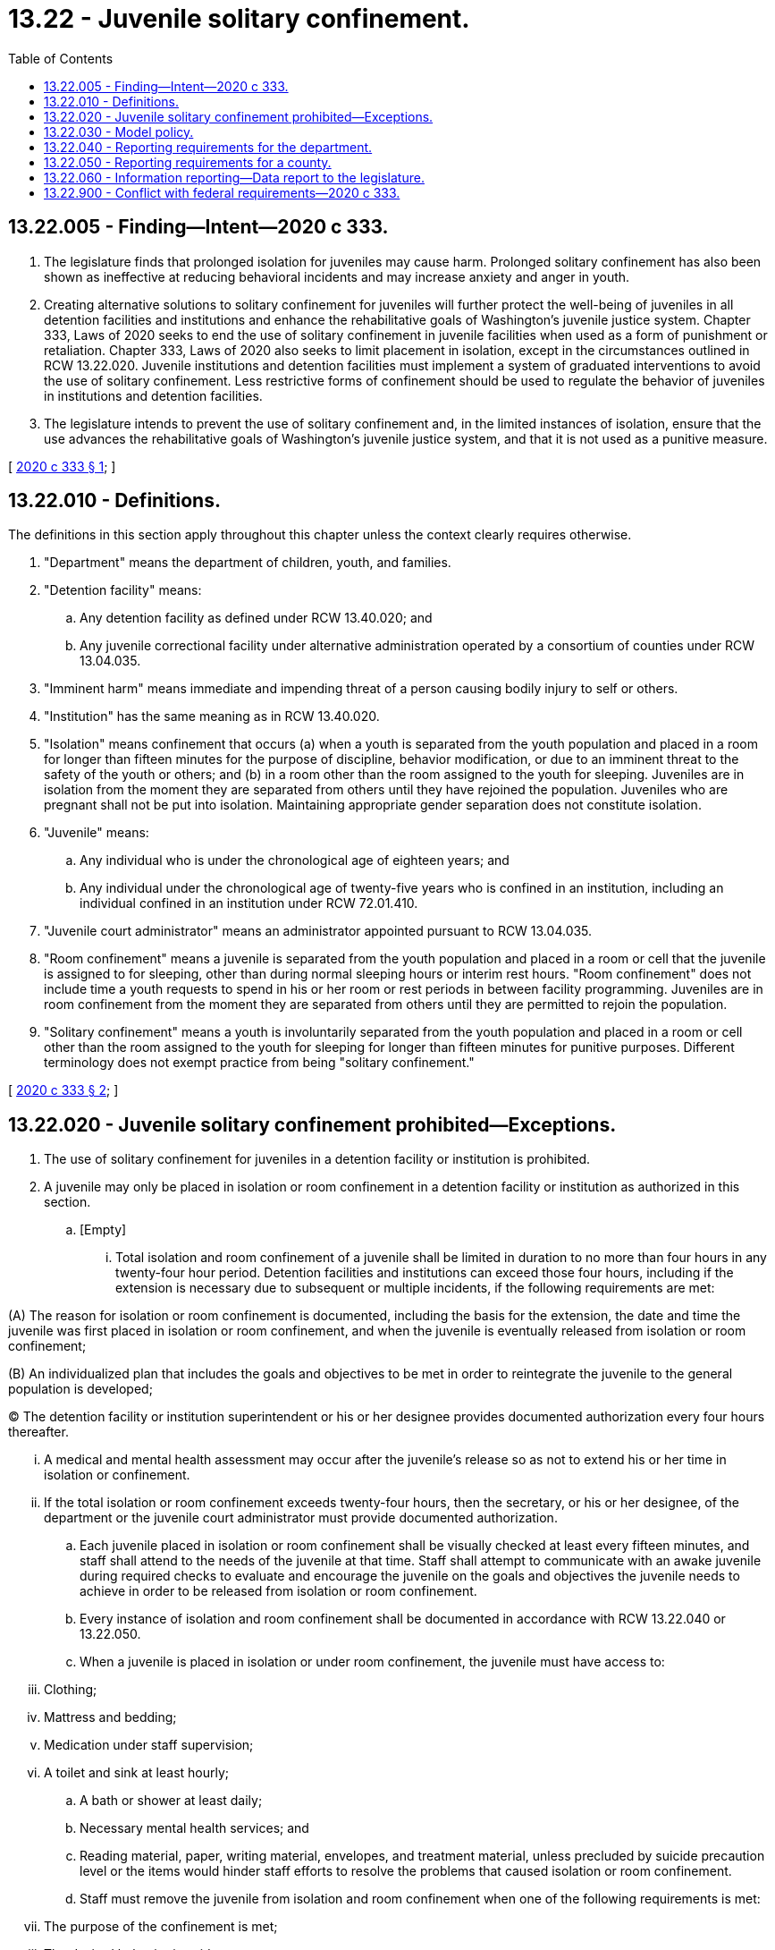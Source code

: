= 13.22 - Juvenile solitary confinement.
:toc:

== 13.22.005 - Finding—Intent—2020 c 333.
. The legislature finds that prolonged isolation for juveniles may cause harm. Prolonged solitary confinement has also been shown as ineffective at reducing behavioral incidents and may increase anxiety and anger in youth.

. Creating alternative solutions to solitary confinement for juveniles will further protect the well-being of juveniles in all detention facilities and institutions and enhance the rehabilitative goals of Washington's juvenile justice system. Chapter 333, Laws of 2020 seeks to end the use of solitary confinement in juvenile facilities when used as a form of punishment or retaliation. Chapter 333, Laws of 2020 also seeks to limit placement in isolation, except in the circumstances outlined in RCW 13.22.020. Juvenile institutions and detention facilities must implement a system of graduated interventions to avoid the use of solitary confinement. Less restrictive forms of confinement should be used to regulate the behavior of juveniles in institutions and detention facilities.

. The legislature intends to prevent the use of solitary confinement and, in the limited instances of isolation, ensure that the use advances the rehabilitative goals of Washington's juvenile justice system, and that it is not used as a punitive measure.

[ http://lawfilesext.leg.wa.gov/biennium/2019-20/Pdf/Bills/Session%20Laws/House/2277-S2.SL.pdf?cite=2020%20c%20333%20§%201[2020 c 333 § 1]; ]

== 13.22.010 - Definitions.
The definitions in this section apply throughout this chapter unless the context clearly requires otherwise.

. "Department" means the department of children, youth, and families.

. "Detention facility" means:

.. Any detention facility as defined under RCW 13.40.020; and

.. Any juvenile correctional facility under alternative administration operated by a consortium of counties under RCW 13.04.035.

. "Imminent harm" means immediate and impending threat of a person causing bodily injury to self or others.

. "Institution" has the same meaning as in RCW 13.40.020.

. "Isolation" means confinement that occurs (a) when a youth is separated from the youth population and placed in a room for longer than fifteen minutes for the purpose of discipline, behavior modification, or due to an imminent threat to the safety of the youth or others; and (b) in a room other than the room assigned to the youth for sleeping. Juveniles are in isolation from the moment they are separated from others until they have rejoined the population. Juveniles who are pregnant shall not be put into isolation. Maintaining appropriate gender separation does not constitute isolation.

. "Juvenile" means:

.. Any individual who is under the chronological age of eighteen years; and

.. Any individual under the chronological age of twenty-five years who is confined in an institution, including an individual confined in an institution under RCW 72.01.410.

. "Juvenile court administrator" means an administrator appointed pursuant to RCW 13.04.035.

. "Room confinement" means a juvenile is separated from the youth population and placed in a room or cell that the juvenile is assigned to for sleeping, other than during normal sleeping hours or interim rest hours. "Room confinement" does not include time a youth requests to spend in his or her room or rest periods in between facility programming. Juveniles are in room confinement from the moment they are separated from others until they are permitted to rejoin the population.

. "Solitary confinement" means a youth is involuntarily separated from the youth population and placed in a room or cell other than the room assigned to the youth for sleeping for longer than fifteen minutes for punitive purposes. Different terminology does not exempt practice from being "solitary confinement."

[ http://lawfilesext.leg.wa.gov/biennium/2019-20/Pdf/Bills/Session%20Laws/House/2277-S2.SL.pdf?cite=2020%20c%20333%20§%202[2020 c 333 § 2]; ]

== 13.22.020 - Juvenile solitary confinement prohibited—Exceptions.
. The use of solitary confinement for juveniles in a detention facility or institution is prohibited.

. A juvenile may only be placed in isolation or room confinement in a detention facility or institution as authorized in this section.

.. [Empty]
... Total isolation and room confinement of a juvenile shall be limited in duration to no more than four hours in any twenty-four hour period. Detention facilities and institutions can exceed those four hours, including if the extension is necessary due to subsequent or multiple incidents, if the following requirements are met:

(A) The reason for isolation or room confinement is documented, including the basis for the extension, the date and time the juvenile was first placed in isolation or room confinement, and when the juvenile is eventually released from isolation or room confinement;

(B) An individualized plan that includes the goals and objectives to be met in order to reintegrate the juvenile to the general population is developed;

(C) The detention facility or institution superintendent or his or her designee provides documented authorization every four hours thereafter.

... A medical and mental health assessment may occur after the juvenile's release so as not to extend his or her time in isolation or confinement.

... If the total isolation or room confinement exceeds twenty-four hours, then the secretary, or his or her designee, of the department or the juvenile court administrator must provide documented authorization.

.. Each juvenile placed in isolation or room confinement shall be visually checked at least every fifteen minutes, and staff shall attend to the needs of the juvenile at that time. Staff shall attempt to communicate with an awake juvenile during required checks to evaluate and encourage the juvenile on the goals and objectives the juvenile needs to achieve in order to be released from isolation or room confinement.

.. Every instance of isolation and room confinement shall be documented in accordance with RCW 13.22.040 or 13.22.050.

.. When a juvenile is placed in isolation or under room confinement, the juvenile must have access to:

... Clothing;

... Mattress and bedding;

... Medication under staff supervision;

... A toilet and sink at least hourly;

.. A bath or shower at least daily;

.. Necessary mental health services; and

.. Reading material, paper, writing material, envelopes, and treatment material, unless precluded by suicide precaution level or the items would hinder staff efforts to resolve the problems that caused isolation or room confinement.

.. Staff must remove the juvenile from isolation and room confinement when one of the following requirements is met:

... The purpose of the confinement is met;

... The desired behavior is evident; or

... The juvenile has been evaluated by a professional who has determined the juvenile is no longer an imminent risk to self, staff, or the general population. The institution or detention facility may designate who counts as a professional.

.. Isolation can be used when:

... Isolation is necessary to prevent imminent harm based on the juvenile's behavior, and less restrictive alternatives were unsuccessful;

... The juvenile needs to be held in isolation awaiting transfer of facilities;

... The juvenile needs to be placed in isolation overnight due to disruptive behavior that prevents the nighttime routine of other juvenile residents; or

... It is necessary to respond to an escape attempt.

.. Room confinement can be used when it is necessary to prevent behavior that causes disruption of the detention facility or institution, but the behavior does not rise to the level of imminent harm including, but not limited to, behavior that may constitute a violation of law.

. Nothing in this section requires that juveniles be placed with adults while in custody.

[ http://lawfilesext.leg.wa.gov/biennium/2019-20/Pdf/Bills/Session%20Laws/House/2277-S2.SL.pdf?cite=2020%20c%20333%20§%203[2020 c 333 § 3]; ]

== 13.22.030 - Model policy.
. The department shall, by July 1, 2021, adopt a model policy prohibiting the use of solitary confinement of juveniles in detention facilities and institutions, with the goal of also limiting the use and duration of isolation and room confinement. In determining the model policy, the department must consult with appropriate stakeholders including, but not limited to, juvenile court administrators, impacted youth, and representatives of staff. At a minimum, the model policy must include:

.. Isolation. Isolation may only be used as a last resort when less restrictive methods have not been effective. Where needed, medical professionals must assess or evaluate any juvenile in isolation as soon as possible after the juvenile is placed in isolation, and qualified mental health professionals must evaluate and develop a care plan for juveniles placed in isolation to prevent self-harm as soon as possible after the juvenile is placed in isolation. The model policy must include measures to prevent the use of isolation, while protecting the safety and security of incarcerated juveniles and their peers, the staff of the detention facilities and institutions, other persons who work in the detention facilities and institutions, and visitors.

.. Room confinement. Room confinement is the preferred option for maladaptive or negative behavior. Staff will use the least amount of time to meet the purpose of the intervention. The model policy must include measures to prevent the use of room confinement, while protecting the safety and security of incarcerated juveniles and their peers, the staff of the detention facilities and institutions, other persons who work in the detention facilities and institutions, and visitors.

. By December 1, 2021, the detention facility or institution shall review and either (a) adopt the model policy established in this section or (b) notify the department of the reasons the detention facility or institution will not adopt the model policy, including how the detention facility or institution's policies and procedures differ from the model policy.

[ http://lawfilesext.leg.wa.gov/biennium/2019-20/Pdf/Bills/Session%20Laws/House/2277-S2.SL.pdf?cite=2020%20c%20333%20§%204[2020 c 333 § 4]; ]

== 13.22.040 - Reporting requirements for the department.
. The department must compile, on a monthly basis until November 1, 2022, the following information with respect to juveniles confined in all state institutions and facilities used for juvenile rehabilitation for whom isolation or room confinement was used in excess of one hour:

.. The number of times isolation and room confinement were used;

.. The circumstances leading to the use of isolation and room confinement;

.. The duration of each use of isolation and whether, for each instance of isolation, the use of isolation lasted more than four hours within a twenty-four hour period;

.. Whether or not supervisory review occurred and was documented for each instance of isolation and room confinement;

.. The race and age of the juvenile for each instance of isolation and room confinement;

.. Whether or not a medical assessment or review and a mental health assessment or review were conducted and documented for each instance of isolation; and

.. If the affected juvenile was not afforded access to medication, meals, and reading material during the term of confinement for each instance of isolation and room confinement.

. Until November 1, 2022, information collected under subsection (1) of this section must be compiled into a report and submitted in compliance with RCW 13.22.060(1).

. After November 1, 2022, the department must annually compile the information collected under subsection (1) of this section. The information collected must be posted on the department's web site.

[ http://lawfilesext.leg.wa.gov/biennium/2019-20/Pdf/Bills/Session%20Laws/House/2277-S2.SL.pdf?cite=2020%20c%20333%20§%205[2020 c 333 § 5]; ]

== 13.22.050 - Reporting requirements for a county.
. A county operating a detention facility must compile, on a monthly basis until November 1, 2022, the following information with respect to the detention facility for whom isolation or room confinement was used in excess of one hour:

.. The number of times isolation and room confinement were used;

.. The circumstances leading to the use of isolation and room confinement;

.. The duration of each use of isolation and whether, for each instance of isolation, the use of isolation lasted more or less than four hours within a twenty-four hour period, and, for instances lasting more than four hours, the length of time the juvenile remained in isolation;

.. Whether or not supervisory review occurred and was documented for each instance of isolation and room confinement;

.. The race and age of the juvenile for each instance of isolation and room confinement;

.. Whether or not a medical assessment or review and a mental health assessment or review were conducted and documented for each instance of isolation; and

.. If the affected juvenile was not afforded access to medication, meals, and reading material during the term of confinement for each instance of isolation and room confinement.

. Until November 1, 2022, information collected under subsection (1) of this section must be compiled into a report and submitted in compliance with RCW 13.22.060(1).

. After November 1, 2022, a county operating a detention facility must annually compile the information collected under subsection (1) of this section. The information collected must be posted on the detention facility's web site.

[ http://lawfilesext.leg.wa.gov/biennium/2019-20/Pdf/Bills/Session%20Laws/House/2277-S2.SL.pdf?cite=2020%20c%20333%20§%206[2020 c 333 § 6]; ]

== 13.22.060 - Information reporting—Data report to the legislature.
. Information collected under RCW 13.22.040(2), 13.22.050(2), and 13.04.116(1)(c) must be reported to the department of children, youth, and families by December 1, 2021, and an updated report must be submitted to the department by November 1, 2022. The department must compile the reported data and, in compliance with RCW 43.01.036, provide a data report to the appropriate committees of the legislature by December 1, 2022.

. Beginning in January 2023, the department shall conduct periodic reviews of policies, procedures, and use of solitary confinement, isolation, and room confinement in juvenile detention facilities and institutions. Every three years, the department shall prepare a report to the legislature summarizing its reviews.

[ http://lawfilesext.leg.wa.gov/biennium/2019-20/Pdf/Bills/Session%20Laws/House/2277-S2.SL.pdf?cite=2020%20c%20333%20§%207[2020 c 333 § 7]; ]

== 13.22.900 - Conflict with federal requirements—2020 c 333.
If any part of this act is found to be in conflict with federal requirements that are a prescribed condition to the allocation of federal funds to the state, the conflicting part of this act is inoperative solely to the extent of the conflict and with respect to the agencies directly affected, and this finding does not affect the operation of the remainder of this act in its application to the agencies concerned. Rules adopted under this act must meet federal requirements that are a necessary condition to the receipt of federal funds by the state.

[ http://lawfilesext.leg.wa.gov/biennium/2019-20/Pdf/Bills/Session%20Laws/House/2277-S2.SL.pdf?cite=2020%20c%20333%20§%209[2020 c 333 § 9]; ]

